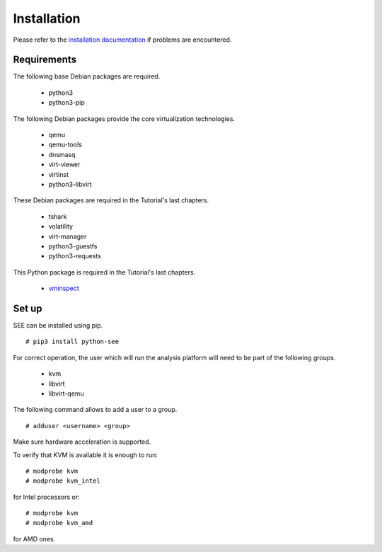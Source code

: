 Installation
============

Please refer to the `installation documentation <http://pythonhosted.org/python-see/setup.html>`_ if problems are encountered.

Requirements
------------

The following base Debian packages are required.

  - python3
  - python3-pip

The following Debian packages provide the core virtualization technologies.

  - qemu
  - qemu-tools
  - dnsmasq
  - virt-viewer
  - virtinst
  - python3-libvirt

These Debian packages are required in the Tutorial's last chapters.

  - tshark
  - volatility
  - virt-manager
  - python3-guestfs
  - python3-requests

This Python package is required in the Tutorial's last chapters.

  - `vminspect <https://github.com/noxdafox/vminspect>`_

Set up
------

SEE can be installed using pip.

::

  # pip3 install python-see

For correct operation, the user which will run the analysis platform will need to be part of the following groups.

  - kvm
  - libvirt
  - libvirt-qemu

The following command allows to add a user to a group.

::

  # adduser <username> <group>

Make sure hardware acceleration is supported.

To verify that KVM is available it is enough to run:

::

  # modprobe kvm
  # modprobe kvm_intel

for Intel processors or:

::

  # modprobe kvm
  # modprobe kvm_amd

for AMD ones.
